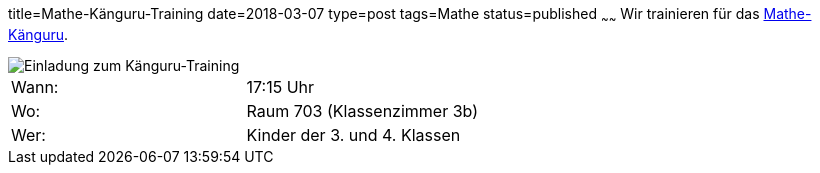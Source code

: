 title=Mathe-Känguru-Training
date=2018-03-07
type=post
tags=Mathe
status=published
~~~~~~
Wir trainieren für das link:/aktuelles/2018/2018-03-15%20Mathe-Kaenguru-Wettbewerb[Mathe-Känguru].

image::/angebote/Mathe-AG-Einladung.png[Einladung zum Känguru-Training]

|===
| Wann:  | 17:15 Uhr |
| Wo: | Raum 703 (Klassenzimmer 3b) |
| Wer: | Kinder der 3. und 4. Klassen |
|===

